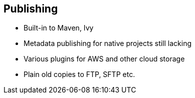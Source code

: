 == Publishing

* Built-in to Maven, Ivy
* Metadata publishing for native projects still lacking
* Various plugins for AWS and other cloud storage
* Plain old copies to FTP, SFTP etc.

